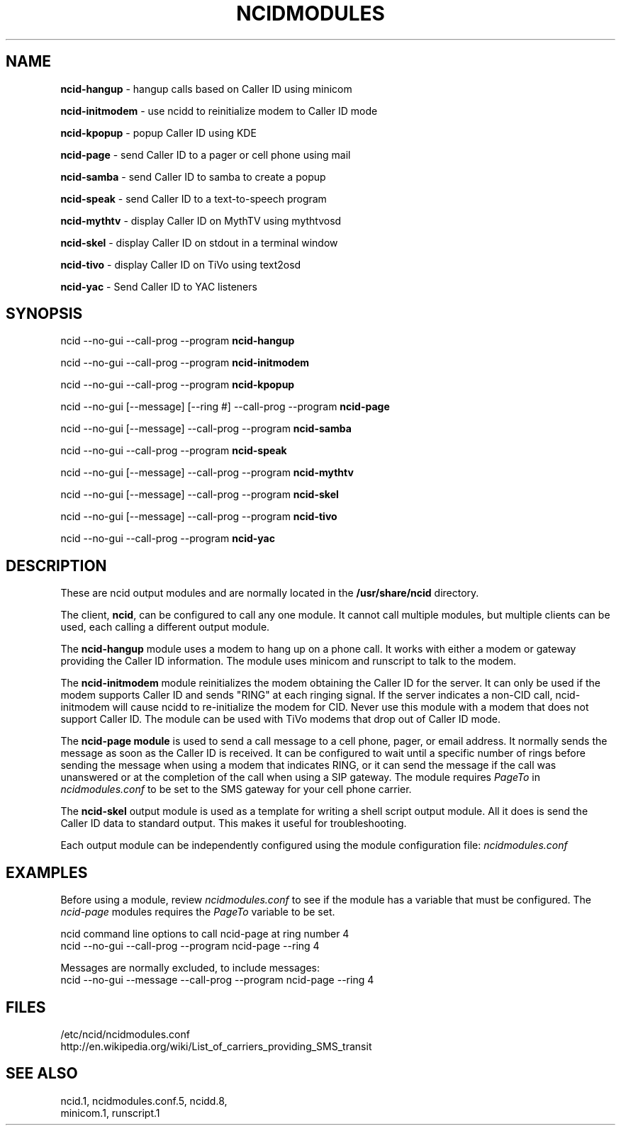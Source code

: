 .\" %W% %G%
.TH NCIDMODULES 1
.SH NAME
.B ncid-hangup
- hangup calls based on Caller ID using minicom
.PP
.B ncid-initmodem
- use ncidd to reinitialize modem to Caller ID mode
.PP
.B ncid-kpopup
- popup Caller ID using KDE
.PP
.B ncid-page
- send Caller ID to a pager or cell phone using mail
.PP
.B ncid-samba
- send Caller ID to samba to create a popup
.PP
.B ncid-speak
- send Caller ID to a text-to-speech program
.PP
.B ncid-mythtv
- display Caller ID on MythTV using mythtvosd
.PP
.B ncid-skel
- display Caller ID on stdout in a terminal window
.PP
.B ncid-tivo
- display Caller ID on TiVo using text2osd
.PP
.B ncid-yac
- Send Caller ID to YAC listeners
.SH SYNOPSIS
ncid --no-gui --call-prog --program
.B ncid-hangup
.PP
ncid --no-gui --call-prog --program
.B ncid-initmodem
.PP
ncid --no-gui --call-prog --program
.B ncid-kpopup
.PP
ncid --no-gui [--message] [--ring #] --call-prog --program
.B ncid-page
.PP
ncid --no-gui [--message] --call-prog --program
.B ncid-samba
.PP
ncid --no-gui --call-prog --program
.B ncid-speak
.PP
ncid --no-gui [--message] --call-prog --program
.B ncid-mythtv
.PP
ncid --no-gui [--message] --call-prog --program
.B ncid-skel
.PP
ncid --no-gui [--message] --call-prog --program
.B ncid-tivo
.PP
ncid --no-gui --call-prog --program
.B ncid-yac
.SH DESCRIPTION
These are ncid output modules and are normally located in the
.BR /usr/share/ncid
directory.
.PP
The client,
.BR ncid ,
can be configured to call any one module.  It cannot call multiple modules,
but multiple clients can be used, each calling a different output module.
.PP
The
.B ncid-hangup
module uses a modem to hang up on a phone call.
It works with either a modem or gateway providing the Caller ID
information.  The module uses minicom and runscript to talk to
the modem.
.PP
The
.B ncid-initmodem
module reinitializes the modem obtaining the Caller ID
for the server.  It can only be used if the modem supports Caller ID and
sends "RING" at each ringing signal.  If the server indicates a non-CID
call, ncid-initmodem will cause ncidd to re-initialize the modem for CID.
Never use this module with a modem that does not support Caller ID.  The
module can be used with TiVo modems that drop out of Caller ID mode.
.PP
The
.B ncid-page module
is used to send a call message to a cell phone, pager,
or email address.  It normally sends the message as soon as the Caller ID
is received.  It can be configured to wait until a specific number of rings
before sending the message when using a modem that indicates RING, or it
can send the message if the call was unanswered or at the completion of
the call when using a SIP gateway.  The module requires \fIPageTo\fR
in \fIncidmodules.conf\fR to be set to the SMS gateway for your cell phone
carrier.
.PP
The
.B ncid-skel
output module is used as a template for writing
a shell script output module.  All it does is send the Caller ID
data to standard output.  This makes it useful for troubleshooting.
.PP
Each output module can be independently configured using the module
configuration file:
.I ncidmodules.conf
.PD
.SH EXAMPLES
Before using a module, review \fIncidmodules.conf\fR to see if the
module has a variable that must be configured.  The \fIncid-page\fR
modules requires the \fIPageTo\fR variable to be set.
.PP
ncid command line options to call ncid-page at ring number 4
.RS 0
    ncid --no-gui --call-prog --program ncid-page --ring 4
.RE
.PP
Messages are normally excluded, to include messages:
.RS 0
    ncid --no-gui --message --call-prog --program ncid-page --ring 4
.RE
.SH FILES
/etc/ncid/ncidmodules.conf
.br
http://en.wikipedia.org/wiki/List_of_carriers_providing_SMS_transit
.SH SEE ALSO
ncid.1,
ncidmodules.conf.5,
ncidd.8,
.br
minicom.1,
runscript.1
